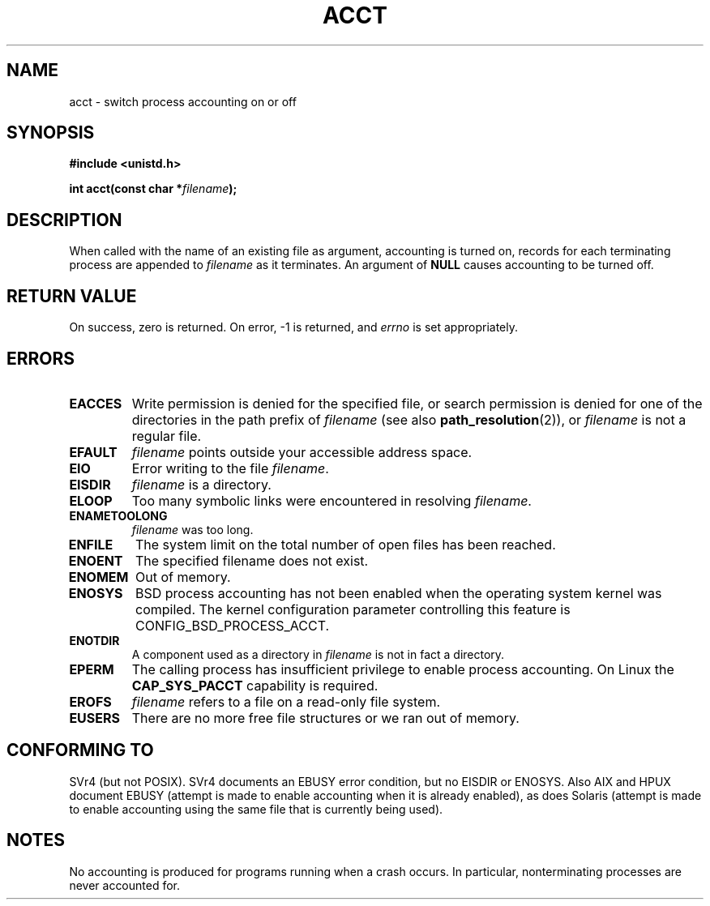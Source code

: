 .\" Hey Emacs! This file is -*- nroff -*- source.
.\"
.\" Copyright (c) 1993 Michael Haardt
.\" (michael@moria.de),
.\" Fri Apr  2 11:32:09 MET DST 1993
.\"
.\" This is free documentation; you can redistribute it and/or
.\" modify it under the terms of the GNU General Public License as
.\" published by the Free Software Foundation; either version 2 of
.\" the License, or (at your option) any later version.
.\"
.\" The GNU General Public License's references to "object code"
.\" and "executables" are to be interpreted as the output of any
.\" document formatting or typesetting system, including
.\" intermediate and printed output.
.\"
.\" This manual is distributed in the hope that it will be useful,
.\" but WITHOUT ANY WARRANTY; without even the implied warranty of
.\" MERCHANTABILITY or FITNESS FOR A PARTICULAR PURPOSE.  See the
.\" GNU General Public License for more details.
.\"
.\" You should have received a copy of the GNU General Public
.\" License along with this manual; if not, write to the Free
.\" Software Foundation, Inc., 59 Temple Place, Suite 330, Boston, MA 02111,
.\" USA.
.\"
.\" Modified 1993-07-22 by Rik Faith <faith@cs.unc.edu>
.\" Modified 1993-08-10 by Alan Cox <iiitac@pyramid.swansea.ac.uk>
.\" Modified 1998-11-04 by Tigran Aivazian <tigran@sco.com>
.\" Modified 2004-05-27, 2004-06-17, 2004-06-23 by Michael Kerrisk
.\"
.TH ACCT 2 2004-06-23 "Linux 2.6.7" "Linux Programmer's Manual"
.SH NAME
acct \- switch process accounting on or off
.SH SYNOPSIS
.ad l
.nf
.B #include <unistd.h>
.sp
.BI "int acct(const char *" filename );
.fi
.ad b
.SH DESCRIPTION
When called with the name of an existing file as argument, accounting is
turned on, records for each terminating process are appended to
\fIfilename\fP as it terminates.  An argument of \fBNULL\fP causes
accounting to be turned off.
.SH "RETURN VALUE"
On success, zero is returned.  On error, \-1 is returned, and
.I errno
is set appropriately.
.SH ERRORS
.TP
.B EACCES
Write permission is denied for the specified file,
or search permission is denied for one of the directories
in the path prefix of
.I filename
(see also
.BR path_resolution (2)),
or
.I filename
is not a regular file.
.TP
.B EFAULT
.I filename
points outside your accessible address space.
.TP
.B EIO
Error writing to the file
.IR filename .
.TP
.B EISDIR
.I filename 
is a directory.
.TP
.B ELOOP
Too many symbolic links were encountered in resolving 
.IR filename .
.TP
.B ENAMETOOLONG
.I filename
was too long.
.TP
.B ENFILE
The system limit on the total number of open files has been reached.
.TP
.B ENOENT
The specified filename does not exist.
.TP
.B ENOMEM
Out of memory.
.TP
.B ENOSYS
BSD process accounting has not been enabled when the operating system
kernel was compiled.
The kernel configuration parameter controlling this feature is
CONFIG_BSD_PROCESS_ACCT.
.TP
.B ENOTDIR
A component used as a directory in 
.I filename 
is not in fact a directory.
.TP
.B EPERM
The calling process has insufficient privilege to enable process accounting.
On Linux the
.B CAP_SYS_PACCT
capability is required.
.TP 
.B EROFS
.I filename 
refers to a file on a read-only file system.
.TP
.B EUSERS
There are no more free file structures or we ran out of memory.
.SH "CONFORMING TO"
SVr4 (but not POSIX).  SVr4 documents an EBUSY error condition,
but no EISDIR or ENOSYS. Also AIX and HPUX document EBUSY (attempt is made
to enable accounting when it is already enabled), as does Solaris
(attempt is made to enable accounting using the same file that is
currently being used).
.SH NOTES
No accounting is produced for programs running when a crash occurs.  In
particular, nonterminating processes are never accounted for.
